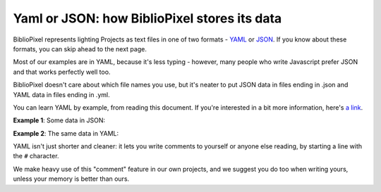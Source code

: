 Yaml or JSON: how BiblioPixel stores its data
--------------------------------------------------

BiblioPixel represents lighting Projects as text files in one of two formats -
`YAML <https://github.com/darvid/trine/wiki/YAML-Primer>`_
or `JSON <https://json.org>`_\ .  If you know about these formats, you can skip
ahead to the next page.

Most of our examples are in YAML, because it's less typing - however, many
people who write Javascript prefer JSON and that works perfectly well too.

BiblioPixel doesn't care about which file names you use, but it's neater to put
JSON data in files ending in .json and YAML data in files ending in .yml.

You can learn YAML by example, from reading this document.  If you're interested
in a bit more information, here's
`a link <https://github.com/darvid/trine/wiki/YAML-Primer>`_\ .

**Example 1**\ : Some data in JSON:

.. bp-code-block:: example-1

    {
        "animation": {
            "typename": "sequence",
            "length": 3,
            "animations": [
                ".tests.PixelTester",
                {
                    "typename": "fill",
                    "color": "red"
                },
                "$bpa.matrix.MatrixRain"
            ]
        },
        "shape": [32, 12]
    }


**Example 2**\ :  The same data in YAML:

.. bp-code-block:: example-2

   animation:
     # Run three different animations, each for three seconds.
     typename: sequence
     length: 3

     animations:
       - .tests.PixelTester
       - typename: fill
         color: red
       - $bpa.matrix.MatrixRain

   shape: [32, 12]

YAML isn't just shorter and cleaner: it lets you write comments to yourself or
anyone else reading, by starting a line with the ``#`` character.

We make heavy use of this "comment" feature in our own projects, and we suggest
you do too when writing yours, unless your memory is better than ours.

.. bp-code-block:: footer

   shape: [64, 16]
   animation:
     typename: $bpa.matrix.MathFunc
     func: 23
     palette:
       colors: eight
       continuous: true
       scale: 0.01
